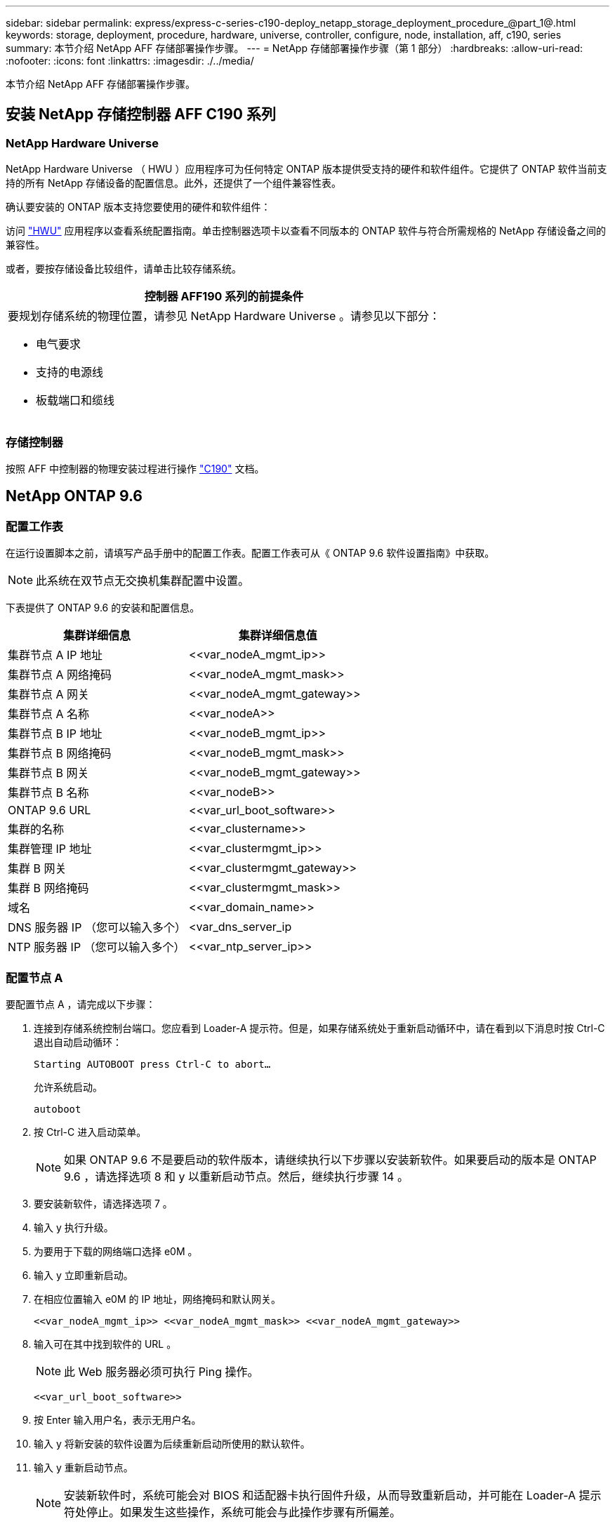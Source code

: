 ---
sidebar: sidebar 
permalink: express/express-c-series-c190-deploy_netapp_storage_deployment_procedure_@part_1@.html 
keywords: storage, deployment, procedure, hardware, universe, controller, configure, node, installation, aff, c190, series 
summary: 本节介绍 NetApp AFF 存储部署操作步骤。 
---
= NetApp 存储部署操作步骤（第 1 部分）
:hardbreaks:
:allow-uri-read: 
:nofooter: 
:icons: font
:linkattrs: 
:imagesdir: ./../media/


[role="lead"]
本节介绍 NetApp AFF 存储部署操作步骤。



== 安装 NetApp 存储控制器 AFF C190 系列



=== NetApp Hardware Universe

NetApp Hardware Universe （ HWU ）应用程序可为任何特定 ONTAP 版本提供受支持的硬件和软件组件。它提供了 ONTAP 软件当前支持的所有 NetApp 存储设备的配置信息。此外，还提供了一个组件兼容性表。

确认要安装的 ONTAP 版本支持您要使用的硬件和软件组件：

访问 http://hwu.netapp.com/Home/Index["HWU"^] 应用程序以查看系统配置指南。单击控制器选项卡以查看不同版本的 ONTAP 软件与符合所需规格的 NetApp 存储设备之间的兼容性。

或者，要按存储设备比较组件，请单击比较存储系统。

|===
| 控制器 AFF190 系列的前提条件 


 a| 
要规划存储系统的物理位置，请参见 NetApp Hardware Universe 。请参见以下部分：

* 电气要求
* 支持的电源线
* 板载端口和缆线


|===


=== 存储控制器

按照 AFF 中控制器的物理安装过程进行操作 https://mysupport.netapp.com/documentation/docweb/index.html?productID=62937&language=en-US["C190"^] 文档。



== NetApp ONTAP 9.6



=== 配置工作表

在运行设置脚本之前，请填写产品手册中的配置工作表。配置工作表可从《 ONTAP 9.6 软件设置指南》中获取。


NOTE: 此系统在双节点无交换机集群配置中设置。

下表提供了 ONTAP 9.6 的安装和配置信息。

|===
| 集群详细信息 | 集群详细信息值 


| 集群节点 A IP 地址 | \<<var_nodeA_mgmt_ip>> 


| 集群节点 A 网络掩码 | \<<var_nodeA_mgmt_mask>> 


| 集群节点 A 网关 | \<<var_nodeA_mgmt_gateway>> 


| 集群节点 A 名称 | \<<var_nodeA>> 


| 集群节点 B IP 地址 | \<<var_nodeB_mgmt_ip>> 


| 集群节点 B 网络掩码 | \<<var_nodeB_mgmt_mask>> 


| 集群节点 B 网关 | \<<var_nodeB_mgmt_gateway>> 


| 集群节点 B 名称 | \<<var_nodeB>> 


| ONTAP 9.6 URL | \<<var_url_boot_software>> 


| 集群的名称 | \<<var_clustername>> 


| 集群管理 IP 地址 | \<<var_clustermgmt_ip>> 


| 集群 B 网关 | \<<var_clustermgmt_gateway>> 


| 集群 B 网络掩码 | \<<var_clustermgmt_mask>> 


| 域名 | \<<var_domain_name>> 


| DNS 服务器 IP （您可以输入多个） | <var_dns_server_ip 


| NTP 服务器 IP （您可以输入多个） | \<<var_ntp_server_ip>> 
|===


=== 配置节点 A

要配置节点 A ，请完成以下步骤：

. 连接到存储系统控制台端口。您应看到 Loader-A 提示符。但是，如果存储系统处于重新启动循环中，请在看到以下消息时按 Ctrl-C 退出自动启动循环：
+
....
Starting AUTOBOOT press Ctrl-C to abort…
....
+
允许系统启动。

+
....
autoboot
....
. 按 Ctrl-C 进入启动菜单。
+

NOTE: 如果 ONTAP 9.6 不是要启动的软件版本，请继续执行以下步骤以安装新软件。如果要启动的版本是 ONTAP 9.6 ，请选择选项 8 和 y 以重新启动节点。然后，继续执行步骤 14 。

. 要安装新软件，请选择选项 7 。
. 输入 y 执行升级。
. 为要用于下载的网络端口选择 e0M 。
. 输入 y 立即重新启动。
. 在相应位置输入 e0M 的 IP 地址，网络掩码和默认网关。
+
....
<<var_nodeA_mgmt_ip>> <<var_nodeA_mgmt_mask>> <<var_nodeA_mgmt_gateway>>
....
. 输入可在其中找到软件的 URL 。
+

NOTE: 此 Web 服务器必须可执行 Ping 操作。

+
....
<<var_url_boot_software>>
....
. 按 Enter 输入用户名，表示无用户名。
. 输入 y 将新安装的软件设置为后续重新启动所使用的默认软件。
. 输入 y 重新启动节点。
+

NOTE: 安装新软件时，系统可能会对 BIOS 和适配器卡执行固件升级，从而导致重新启动，并可能在 Loader-A 提示符处停止。如果发生这些操作，系统可能会与此操作步骤有所偏差。

. 按 Ctrl-C 进入启动菜单。
. 选择选项 4 以清除配置并初始化所有磁盘。
. 输入 y 将磁盘置零，重置配置并安装新的文件系统。
. 输入 y 擦除磁盘上的所有数据。
+

NOTE: 根聚合的初始化和创建可能需要 90 分钟或更长时间才能完成，具体取决于所连接磁盘的数量和类型。初始化完成后，存储系统将重新启动。请注意， SSD 初始化所需的时间要少得多。您可以在节点 A 的磁盘置零时继续进行节点 B 配置。



在节点 A 初始化期间，开始配置节点 B



=== 配置节点 B

要配置节点 B ，请完成以下步骤：

. 连接到存储系统控制台端口。您应看到 Loader-A 提示符。但是，如果存储系统处于重新启动循环中，请在看到以下消息时按 Ctrl-C 退出自动启动循环：
+
....
Starting AUTOBOOT press Ctrl-C to abort…
....
. 按 Ctrl-C 进入启动菜单。
+
....
autoboot
....
. 出现提示时，按 Ctrl-C 。
+

NOTE: 如果 ONTAP 9.6 不是要启动的软件版本，请继续执行以下步骤以安装新软件。如果要启动的版本是 ONTAP 9.6 ，请选择选项 8 和 y 以重新启动节点。然后，继续执行步骤 14 。

. 要安装新软件，请选择选项 7.A
. 输入 y 执行升级。
. 为要用于下载的网络端口选择 e0M 。
. 输入 y 立即重新启动。
. 在相应位置输入 e0M 的 IP 地址，网络掩码和默认网关。
+
....
<<var_nodeB_mgmt_ip>> <<var_nodeB_mgmt_ip>><<var_nodeB_mgmt_gateway>>
....
. 输入可在其中找到软件的 URL 。
+

NOTE: 此 Web 服务器必须可执行 Ping 操作。

+
....
<<var_url_boot_software>>
....
. 按 Enter 输入用户名，表示无用户名。
. 输入 y 将新安装的软件设置为后续重新启动所使用的默认软件。
. 输入 y 重新启动节点。
+

NOTE: 安装新软件时，系统可能会对 BIOS 和适配器卡执行固件升级，从而导致重新启动，并可能在 Loader-A 提示符处停止。如果发生这些操作，系统可能会与此操作步骤有所偏差。

. 按 Ctrl-C 进入启动菜单。
. 选择选项 4 以清除配置并初始化所有磁盘。
. 输入 y 将磁盘置零，重置配置并安装新的文件系统。
. 输入 y 擦除磁盘上的所有数据。
+

NOTE: 根聚合的初始化和创建可能需要 90 分钟或更长时间才能完成，具体取决于所连接磁盘的数量和类型。初始化完成后，存储系统将重新启动。请注意， SSD 初始化所需的时间要少得多。





== 继续执行节点 A 配置和集群配置

从连接到存储控制器 A （节点 A ）控制台端口的控制台端口程序中，运行节点设置脚本。首次在节点上启动 ONTAP 9.6 时，将显示此脚本。


NOTE: 在 ONTAP 9.6 中，节点和集群设置操作步骤略有更改。现在，集群设置向导用于配置集群中的第一个节点，而 NetApp ONTAP 系统管理器（以前称为 OnCommand ® System Manager ）用于配置集群。

. 按照提示设置节点 A
+
....
Welcome to the cluster setup wizard.
You can enter the following commands at any time:
  "help" or "?" - if you want to have a question clarified,
  "back" - if you want to change previously answered questions, and
  "exit" or "quit" - if you want to quit the cluster setup wizard.
     Any changes you made before quitting will be saved.
You can return to cluster setup at any time by typing "cluster setup".
To accept a default or omit a question, do not enter a value.
This system will send event messages and periodic reports to NetApp Technical
Support. To disable this feature, enter
autosupport modify -support disable
within 24 hours.
Enabling AutoSupport can significantly speed problem determination and
resolution should a problem occur on your system.
For further information on AutoSupport, see:
http://support.netapp.com/autosupport/
Type yes to confirm and continue {yes}: yes
Enter the node management interface port [e0M]:
Enter the node management interface IP address: <<var_nodeA_mgmt_ip>>
Enter the node management interface netmask: <<var_nodeA_mgmt_mask>>
Enter the node management interface default gateway: <<var_nodeA_mgmt_gateway>>
A node management interface on port e0M with IP address <<var_nodeA_mgmt_ip>> has been created.
Use your web browser to complete cluster setup by accessing
https://<<var_nodeA_mgmt_ip>>
Otherwise, press Enter to complete cluster setup using the command line
interface:
....
. 导航到节点管理接口的 IP 地址。
+

NOTE: 也可以使用命令行界面执行集群设置。本文档介绍如何使用 System Manager 引导式设置进行集群设置。

. 单击引导式设置以配置集群。
. 输入 ` \<<var_clustername>>` 作为集群名称，并为要配置的每个节点输入 ` \<<var_nodeA>>` 和 ` \<<var_nodeB>>` 。输入要用于存储系统的密码。选择无交换机集群作为集群类型。输入集群基本许可证。
. 您还可以输入集群， NFS 和 iSCSI 的功能许可证。
. 此时将显示一条状态消息，指出正在创建集群。此状态消息会循环显示多个状态。此过程需要几分钟时间。
. 配置网络。
+
.. 取消选择 IP 地址范围选项。
.. 在集群管理 IP 地址字段中输入 ` <<var_clustermgmt_ip>>` ，在网络掩码字段中输入 ` <<var_clustermgmt_mask>>` ，在网关字段中输入 ` <<var_clustermgmt_gateway>>` 。使用… 选择端口字段中的选择器以选择节点 A 的 e0M
.. 节点 A 的节点管理 IP 已填充。为节点 B 输入 ` \<<var_nodeA_mgmt_ip>>`
.. 在 DNS 域名字段中输入 ` \<<var_domain_name>>` 。在 DNS Server IP Address 字段中输入 ` \<<var_dns_server_ip>>` 。
+

NOTE: 您可以输入多个 DNS 服务器 IP 地址。

.. 在 Primary NTP Server 字段中输入 `10.63.172.162` 。
+

NOTE: 您也可以输入备用 NTP 服务器。IP 地址 `10.63.172.162` from ` \<<var_ntp_server_ip>>` 是 Nexus Mgmt IP 。



. 配置支持信息。
+
.. 如果您的环境需要代理来访问 AutoSupport ，请在代理 URL 中输入 URL 。
.. 输入事件通知的 SMTP 邮件主机和电子邮件地址。
+

NOTE: 您必须至少设置事件通知方法，然后才能继续操作。您可以选择任何方法。

+
image:express-c-series-c190-deploy_image4.png["错误：缺少图形映像"]

+
当系统指示集群配置已完成时，单击管理集群以配置存储。







== 继续存储集群配置

配置存储节点和基础集群后，您可以继续配置存储集群。



=== 将所有备用磁盘置零

要将集群中的所有备用磁盘置零，请运行以下命令：

....
disk zerospares
....


=== 设置板载 UTA2 端口特性

. 运行 `ucadmin show` 命令，验证端口的当前模式和当前类型。
+
....
AFF C190::> ucadmin show
                       Current  Current    Pending  Pending    Admin
Node          Adapter  Mode     Type       Mode     Type       Status
------------  -------  -------  ---------  -------  ---------  -----------
AFF C190_A     0c       cna       target     -        -          online
AFF C190_A     0d       cna       target     -        -          online
AFF C190_A     0e       cna       target     -        -          online
AFF C190_A     0f       cna       target     -        -          online
AFF C190_B     0c       cna       target     -        -          online
AFF C190_B     0d       cna       target     -        -          online
AFF C190_B     0e       cna       target     -        -          online
AFF C190_B     0f       cna       target     -        -          online
8 entries were displayed.
....
. 验证正在使用的端口的当前模式是否为 CNA ，以及当前类型是否设置为目标。如果不是，请使用以下命令更改端口个性化设置：
+
....
ucadmin modify -node <home node of the port> -adapter <port name> -mode cna -type target
....
+

NOTE: 要运行上一个命令，端口必须处于脱机状态。要使端口脱机，请运行以下命令：

+
....
network fcp adapter modify -node <home node of the port> -adapter <port name> -state down
....
+

NOTE: 如果更改了端口属性，则必须重新启动每个节点，此更改才能生效。





== 重命名管理逻辑接口

要重命名管理逻辑接口（ LIF ），请完成以下步骤：

. 显示当前管理 LIF 名称。
+
....
network interface show –vserver <<clustername>>
....
. 重命名集群管理 LIF 。
+
....
network interface rename –vserver <<clustername>> –lif cluster_setup_cluster_mgmt_lif_1 –newname cluster_mgmt
....
. 重命名节点 B 管理 LIF 。
+
....
network interface rename -vserver <<clustername>> -lif cluster_setup_node_mgmt_lif_AFF C190_B_1 -newname AFF C190-02_mgmt1
....




== 在集群管理上设置自动还原

在集群管理界面上设置 auto-revert 参数。

....
network interface modify –vserver <<clustername>> -lif cluster_mgmt –auto-revert true
....


== 设置服务处理器网络接口

要为每个节点上的服务处理器分配静态 IPv4 地址，请运行以下命令：

....
system service-processor network modify –node <<var_nodeA>> -address-family IPv4 –enable true –dhcp none –ip-address <<var_nodeA_sp_ip>> -netmask <<var_nodeA_sp_mask>> -gateway <<var_nodeA_sp_gateway>>
system service-processor network modify –node <<var_nodeB>> -address-family IPv4 –enable true –dhcp none –ip-address <<var_nodeB_sp_ip>> -netmask <<var_nodeB_sp_mask>> -gateway <<var_nodeB_sp_gateway>>
....

NOTE: 服务处理器 IP 地址应与节点管理 IP 地址位于同一子网中。



== 在 ONTAP 中启用存储故障转移

要确认已启用存储故障转移，请在故障转移对中运行以下命令：

. 验证存储故障转移的状态。
+
....
storage failover show
....
+

NOTE: ` <<var_nodeA>>` 和 ` <<var_nodeB>>` 都必须能够执行接管。如果节点可以执行接管，请转至步骤 3 。

. 在两个节点之一上启用故障转移。
+
....
storage failover modify -node <<var_nodeA>> -enabled true
....
+

NOTE: 在一个节点上启用故障转移后，这两个节点都可以进行故障转移。

. 验证双节点集群的 HA 状态。
+

NOTE: 此步骤不适用于具有两个以上节点的集群。

+
....
cluster ha show
....
. 如果配置了高可用性，请转至步骤 6 。如果配置了高可用性，则在发出命令时会显示以下消息：
+
....
High Availability Configured: true
....
. 仅为双节点集群启用 HA 模式。
+

NOTE: 请勿对具有两个以上节点的集群运行此命令，因为它会导致故障转移出现问题。

+
....
cluster ha modify -configured true
Do you want to continue? {y|n}: y
....
. 验证是否已正确配置硬件辅助，并根据需要修改配对 IP 地址。
+
....
storage failover hwassist show
....
+

NOTE: 消息 `保持活动状态：错误：` 表示其中一个控制器未从其配对控制器收到 hwassist 保持活动警报，表示未配置硬件辅助。运行以下命令以配置硬件辅助。

+
....
storage failover modify –hwassist-partner-ip <<var_nodeB_mgmt_ip>> -node <<var_nodeA>>
storage failover modify –hwassist-partner-ip <<var_nodeA_mgmt_ip>> -node <<var_nodeB>>
....




== 在 ONTAP 中创建巨型帧 MTU 广播域

要创建 MTU 为 9000 的数据广播域，请运行以下命令：

....
broadcast-domain create -broadcast-domain Infra_NFS -mtu 9000
broadcast-domain create -broadcast-domain Infra_iSCSI-A -mtu 9000
broadcast-domain create -broadcast-domain Infra_iSCSI-B -mtu 9000
....


== 从默认广播域中删除数据端口

10GbE 数据端口用于 iSCSI/NFS 流量，这些端口应从默认域中删除。不使用端口 e0e 和 e0f ，也应从默认域中删除。

要从广播域中删除端口，请运行以下命令：

....
broadcast-domain remove-ports -broadcast-domain Default -ports <<var_nodeA>>:e0c, <<var_nodeA>>:e0d, <<var_nodeA>>:e0e, <<var_nodeA>>:e0f, <<var_nodeB>>:e0c, <<var_nodeB>>:e0d, <<var_nodeA>>:e0e, <<var_nodeA>>:e0f
....


== 禁用 UTA2 端口上的流量控制

NetApp 最佳实践是，在连接到外部设备的所有 UTA2 端口上禁用流量控制。要禁用流量控制，请运行以下命令：

....
net port modify -node <<var_nodeA>> -port e0c -flowcontrol-admin none
Warning: Changing the network port settings will cause a several second interruption in carrier.
Do you want to continue? {y|n}: y
net port modify -node <<var_nodeA>> -port e0d -flowcontrol-admin none
Warning: Changing the network port settings will cause a several second interruption in carrier.
Do you want to continue? {y|n}: y
net port modify -node <<var_nodeA>> -port e0e -flowcontrol-admin none
Warning: Changing the network port settings will cause a several second interruption in carrier.
Do you want to continue? {y|n}: y
net port modify -node <<var_nodeA>> -port e0f -flowcontrol-admin none
Warning: Changing the network port settings will cause a several second interruption in carrier.
Do you want to continue? {y|n}: y
net port modify -node <<var_nodeB>> -port e0c -flowcontrol-admin none
Warning: Changing the network port settings will cause a several second interruption in carrier.
Do you want to continue? {y|n}: y
net port modify -node <<var_nodeB>> -port e0d -flowcontrol-admin none
Warning: Changing the network port settings will cause a several second interruption in carrier.
Do you want to continue? {y|n}: y
net port modify -node <<var_nodeB>> -port e0e -flowcontrol-admin none
Warning: Changing the network port settings will cause a several second interruption in carrier.
Do you want to continue? {y|n}: y
net port modify -node <<var_nodeB>> -port e0f -flowcontrol-admin none
Warning: Changing the network port settings will cause a several second interruption in carrier.
Do you want to continue? {y|n}: y
....


== 在 ONTAP 中配置接口组 LACP

此类型的接口组需要两个或更多以太网接口以及一个支持 LACP 的交换机。确保已根据本指南第 5.1 节中的步骤对其进行配置。

在集群提示符处，完成以下步骤：

....
ifgrp create -node <<var_nodeA>> -ifgrp a0a -distr-func port -mode multimode_lacp
network port ifgrp add-port -node <<var_nodeA>> -ifgrp a0a -port e0c
network port ifgrp add-port -node <<var_nodeA>> -ifgrp a0a -port e0d
ifgrp create -node << var_nodeB>> -ifgrp a0a -distr-func port -mode multimode_lacp
network port ifgrp add-port -node <<var_nodeB>> -ifgrp a0a -port e0c
network port ifgrp add-port -node <<var_nodeB>> -ifgrp a0a -port e0d
....


== 在 ONTAP 中配置巨型帧

要将 ONTAP 网络端口配置为使用巨型帧（ MTU 通常为 9 ， 000 字节），请从集群 Shell 运行以下命令：

....
AFF C190::> network port modify -node node_A -port a0a -mtu 9000
Warning: This command will cause a several second interruption of service on
         this network port.
Do you want to continue? {y|n}: y
AFF C190::> network port modify -node node_B -port a0a -mtu 9000
Warning: This command will cause a several second interruption of service on
         this network port.
Do you want to continue? {y|n}: y
....


== 在 ONTAP 中创建 VLAN

要在 ONTAP 中创建 VLAN ，请完成以下步骤：

. 创建 NFS VLAN 端口并将其添加到数据广播域。
+
....
network port vlan create –node <<var_nodeA>> -vlan-name a0a-<<var_nfs_vlan_id>>
network port vlan create –node <<var_nodeB>> -vlan-name a0a-<<var_nfs_vlan_id>>
broadcast-domain add-ports -broadcast-domain Infra_NFS -ports <<var_nodeA>>:a0a-<<var_nfs_vlan_id>>, <<var_nodeB>>:a0a-<<var_nfs_vlan_id>>
....
. 创建 iSCSI VLAN 端口并将其添加到数据广播域。
+
....
network port vlan create –node <<var_nodeA>> -vlan-name a0a-<<var_iscsi_vlan_A_id>>
network port vlan create –node <<var_nodeA>> -vlan-name a0a-<<var_iscsi_vlan_B_id>>
network port vlan create –node <<var_nodeB>> -vlan-name a0a-<<var_iscsi_vlan_A_id>>
network port vlan create –node <<var_nodeB>> -vlan-name a0a-<<var_iscsi_vlan_B_id>>
broadcast-domain add-ports -broadcast-domain Infra_iSCSI-A -ports <<var_nodeA>>:a0a-<<var_iscsi_vlan_A_id>>,<<var_nodeB>>:a0a-<<var_iscsi_vlan_A_id>>
broadcast-domain add-ports -broadcast-domain Infra_iSCSI-B -ports <<var_nodeA>>:a0a-<<var_iscsi_vlan_B_id>>,<<var_nodeB>>:a0a-<<var_iscsi_vlan_B_id>>
....
. 创建 MGMT-VLAN 端口。
+
....
network port vlan create –node <<var_nodeA>> -vlan-name a0a-<<mgmt_vlan_id>>
network port vlan create –node <<var_nodeB>> -vlan-name a0a-<<mgmt_vlan_id>>
....




== 在 ONTAP 中创建数据聚合

在 ONTAP 设置过程中，将创建一个包含根卷的聚合。要创建其他聚合，请确定聚合名称，要创建聚合的节点及其包含的磁盘数。

要创建聚合，请运行以下命令：

....
aggr create -aggregate aggr1_nodeA -node <<var_nodeA>> -diskcount <<var_num_disks>>
aggr create -aggregate aggr1_nodeB -node <<var_nodeB>> -diskcount <<var_num_disks>>
....

NOTE: 在配置中至少保留一个磁盘（选择最大的磁盘）作为备用磁盘。最佳做法是，每个磁盘类型和大小至少有一个备用磁盘。


NOTE: 从五个磁盘开始；您可以在需要额外存储时向聚合添加磁盘。


NOTE: 在磁盘置零完成之前，无法创建聚合。运行 `aggr show` 命令以显示聚合创建状态。在 aggr1_nodeA 联机之前，请勿继续操作。



== 在 ONTAP 中配置时区

要配置时间同步并设置集群上的时区，请运行以下命令：

....
timezone <<var_timezone>>
....

NOTE: 例如，在美国东部，时区为 America/New_York 。开始键入时区名称后，按 Tab 键查看可用选项。



== 在 ONTAP 中配置 SNMP

要配置 SNMP ，请完成以下步骤：

. 配置 SNMP 基本信息，例如位置和联系人。轮询时，此信息在 SNMP 中显示为 `sysLocation` 和 `sysContact` 变量。
+
....
snmp contact <<var_snmp_contact>>
snmp location “<<var_snmp_location>>”
snmp init 1
options snmp.enable on
....
. 配置 SNMP 陷阱以发送到远程主机。
+
....
snmp traphost add <<var_snmp_server_fqdn>>
....




== 在 ONTAP 中配置 SNMPv1

要配置 SNMPv1 ，请设置名为社区的共享机密纯文本密码。

....
snmp community add ro <<var_snmp_community>>
....

NOTE: 请谨慎使用 `snmp community delete all` 命令。如果社区字符串用于其他监控产品，则此命令会将其删除。



== 在 ONTAP 中配置 SNMPv3

SNMPv3 要求您定义并配置用户进行身份验证。要配置 SNMPv3 ，请完成以下步骤：

. 运行 `security snmpusers` 命令以查看引擎 ID 。
. 创建名为 `snmpv3user` 的用户。
+
....
security login create -username snmpv3user -authmethod usm -application snmp
....
. 输入权威实体的引擎 ID ，然后选择 MD5 作为身份验证协议。
. 出现提示时，输入身份验证协议的最小长度为八个字符的密码。
. 选择 DES 作为隐私协议。
. 出现提示时，输入隐私协议的最小长度为八个字符的密码。




== 在 ONTAP 中配置 AutoSupport HTTPS

NetApp AutoSupport 工具通过 HTTPS 向 NetApp 发送支持摘要信息。要配置 AutoSupport ，请运行以下命令：

....
system node autosupport modify -node * -state enable –mail-hosts <<var_mailhost>> -transport https -support enable -noteto <<var_storage_admin_email>>
....


== 创建 Storage Virtual Machine

要创建基础架构 Storage Virtual Machine （ SVM ），请完成以下步骤：

. 运行 `vserver create` 命令。
+
....
vserver create –vserver Infra-SVM –rootvolume rootvol –aggregate aggr1_nodeA –rootvolume-security-style unix
....
. 将数据聚合添加到 NetApp VSC 的 infra-sVM 聚合列表中。
+
....
vserver modify -vserver Infra-SVM -aggr-list aggr1_nodeA,aggr1_nodeB
....
. 从 SVM 中删除未使用的存储协议，而不使用 NFS 和 iSCSI 。
+
....
vserver remove-protocols –vserver Infra-SVM -protocols cifs,ndmp,fcp
....
. 在 infra-sVM SVM 中启用并运行 NFS 协议。
+
....
nfs create -vserver Infra-SVM -udp disabled
....
. 打开 NetApp NFS VAAI 插件的 `SVM vStorage` 参数。然后，验证是否已配置 NFS 。
+
....
vserver nfs modify –vserver Infra-SVM –vstorage enabled
vserver nfs show
....
+

NOTE: 在命令行中，命令以 `vserver` 为前缀，因为 SVM 以前称为 Vserver 。





== 在 ONTAP 中配置 NFSv3

下表列出了完成此配置所需的信息。

|===
| 详细信息 | 详细信息值 


| ESXi 主机 A NFS IP 地址 | \<<var_esxi_HostA_NFS_IP>> 


| ESXi 主机 B NFS IP 地址 | \<<var_esxi_HostB_NFS_IP>> 
|===
要在 SVM 上配置 NFS ，请运行以下命令：

. 在默认导出策略中为每个 ESXi 主机创建一个规则。
. 为要创建的每个 ESXi 主机分配一个规则。每个主机都有自己的规则索引。第一个 ESXi 主机的规则索引为 1 ，第二个 ESXi 主机的规则索引为 2 ，依此类推。
+
....
vserver export-policy rule create –vserver Infra-SVM -policyname default –ruleindex 1 –protocol nfs -clientmatch <<var_esxi_hostA_nfs_ip>> -rorule sys –rwrule sys -superuser sys –allow-suid false
vserver export-policy rule create –vserver Infra-SVM -policyname default –ruleindex 2 –protocol nfs -clientmatch <<var_esxi_hostB_nfs_ip>> -rorule sys –rwrule sys -superuser sys –allow-suid false
vserver export-policy rule show
....
. 将导出策略分配给基础架构 SVM 根卷。
+
....
volume modify –vserver Infra-SVM –volume rootvol –policy default
....
+

NOTE: 如果您选择在设置 vSphere 后安装导出策略，则 NetApp VSC 会自动处理导出策略。如果不安装此服务器，则必须在添加其他 Cisco UCS C 系列服务器时创建导出策略规则。





== 在 ONTAP 中创建 iSCSI 服务

要在 SVM 上创建 iSCSI 服务，请运行以下命令。此命令还会启动 iSCSI 服务并为 SVM 设置 iSCSI IQN 。验证是否已配置 iSCSI 。

....
iscsi create -vserver Infra-SVM
iscsi show
....


== 在 ONTAP 中创建 SVM 根卷的负载共享镜像

要在 ONTAP 中为 SVM 根卷创建负载共享镜像，请完成以下步骤：

. 在每个节点上创建一个卷作为基础架构 SVM 根卷的负载共享镜像。
+
....
volume create –vserver Infra_Vserver –volume rootvol_m01 –aggregate aggr1_nodeA –size 1GB –type DP
volume create –vserver Infra_Vserver –volume rootvol_m02 –aggregate aggr1_nodeB –size 1GB –type DP
....
. 创建作业计划，以便每 15 分钟更新一次根卷镜像关系。
+
....
job schedule interval create -name 15min -minutes 15
....
. 创建镜像关系。
+
....
snapmirror create -source-path Infra-SVM:rootvol -destination-path Infra-SVM:rootvol_m01 -type LS -schedule 15min
snapmirror create -source-path Infra-SVM:rootvol -destination-path Infra-SVM:rootvol_m02 -type LS -schedule 15min
....
. 初始化镜像关系并验证它是否已创建。
+
....
snapmirror initialize-ls-set -source-path Infra-SVM:rootvol
snapmirror show
....




== 在 ONTAP 中配置 HTTPS 访问

要配置对存储控制器的安全访问，请完成以下步骤：

. 提高访问证书命令的权限级别。
+
....
set -privilege diag
Do you want to continue? {y|n}: y
....
. 通常，已有自签名证书。运行以下命令以验证证书：
+
....
security certificate show
....
. 对于所示的每个 SVM ，证书公用名应与 SVM 的 DNS FQDN 匹配。四个默认证书应被删除，并替换为自签名证书或证书颁发机构提供的证书。
+

NOTE: 最好在创建证书之前删除已过期的证书。运行 `security certificate delete` 命令删除已过期的证书。在以下命令中，使用 Tab completion 选择并删除每个默认证书。

+
....
security certificate delete [TAB] …
Example: security certificate delete -vserver Infra-SVM -common-name Infra-SVM -ca Infra-SVM -type server -serial 552429A6
....
. 要生成并安装自签名证书，请一次性运行以下命令。为 infra-sVM 和集群 SVM 生成服务器证书。同样，请使用 Tab completion 帮助完成这些命令。
+
....
security certificate create [TAB] …
Example: security certificate create -common-name infra-svm.netapp.com -type server -size 2048 -country US -state "North Carolina" -locality "RTP" -organization "NetApp" -unit "FlexPod" -email-addr "abc@netapp.com" -expire-days 3650 -protocol SSL -hash-function SHA256 -vserver Infra-SVM
....
. 要获取以下步骤中所需参数的值，请运行 security certificate show 命令。
. 使用 ` – server-enabled true` 和 ` – client-enabled false` 参数启用刚刚创建的每个证书。同样，请使用 Tab 补全。
+
....
security ssl modify [TAB] …
Example: security ssl modify -vserver Infra-SVM -server-enabled true -client-enabled false -ca infra-svm.netapp.com -serial 55243646 -common-name infra-svm.netapp.com
....
. 配置并启用 SSL 和 HTTPS 访问以及禁用 HTTP 访问。
+
....
system services web modify -external true -sslv3-enabled true
Warning: Modifying the cluster configuration will cause pending web service requests to be interrupted as the web servers are restarted.
Do you want to continue {y|n}: y
system services firewall policy delete -policy mgmt -service http –vserver <<var_clustername>>
....
+

NOTE: 其中某些命令通常会返回一条错误消息，指出此条目不存在。

. 还原到管理员权限级别并创建设置，以使 SVM 可供 Web 使用。
+
....
set –privilege admin
vserver services web modify –name spi –vserver * -enabled true
....




== 在 ONTAP 中创建 NetApp FlexVol 卷

要创建 NetApp FlexVol ® 卷，请输入卷名称，大小及其所在的聚合。创建两个 VMware 数据存储库卷和一个服务器启动卷。

....
volume create -vserver Infra-SVM -volume infra_datastore -aggregate aggr1_nodeB -size 500GB -state online -policy default -junction-path /infra_datastore -space-guarantee none -percent-snapshot-space 0
volume create -vserver Infra-SVM -volume infra_swap -aggregate aggr1_nodeA -size 100GB -state online -policy default -junction-path /infra_swap -space-guarantee none -percent-snapshot-space 0 -snapshot-policy none -efficiency-policy none
volume create -vserver Infra-SVM -volume esxi_boot -aggregate aggr1_nodeA -size 100GB -state online -policy default -space-guarantee none -percent-snapshot-space 0
....


== 在 ONTAP 中创建 LUN

要创建两个启动 LUN ，请运行以下命令：

....
lun create -vserver Infra-SVM -volume esxi_boot -lun VM-Host-Infra-A -size 15GB -ostype vmware -space-reserve disabled
lun create -vserver Infra-SVM -volume esxi_boot -lun VM-Host-Infra-B -size 15GB -ostype vmware -space-reserve disabled
....

NOTE: 添加额外的 Cisco UCS C 系列服务器时，必须创建额外的启动 LUN 。



== 在 ONTAP 中创建 iSCSI LIF

下表列出了完成此配置所需的信息。

|===
| 详细信息 | 详细信息值 


| 存储节点 A iSCSI LIF01A | \<<var_nodeA_iscsi_lif01a_ip>> 


| 存储节点 A iSCSI LIF01A 网络掩码 | \<<var_nodeA_iscsi_lif01a_mask>> 


| 存储节点 A iSCSI LIF01B | \<<var_nodeA_iscsi_lif01b_ip>> 


| 存储节点 A iSCSI LIF01B 网络掩码 | \<<var_nodeA_iscsi_lif01b_mask>> 


| 存储节点 B iSCSI LIF01A | \<<var_nodeB_iscsi_lif01a_ip>> 


| 存储节点 B iSCSI LIF01A 网络掩码 | \<<var_nodeB_iscsi_lif01a_mask>> 


| 存储节点 B iSCSI LIF01B | \<<var_nodeB_iscsi_lif01b_ip>> 


| 存储节点 B iSCSI LIF01B 网络掩码 | \<<var_nodeB_iscsi_lif01b_mask>> 
|===
创建四个 iSCSI LIF ，每个节点两个。

....
network interface create -vserver Infra-SVM -lif iscsi_lif01a -role data -data-protocol iscsi -home-node <<var_nodeA>> -home-port a0a-<<var_iscsi_vlan_A_id>> -address <<var_nodeA_iscsi_lif01a_ip>> -netmask <<var_nodeA_iscsi_lif01a_mask>> –status-admin up –failover-policy disabled –firewall-policy data –auto-revert false
network interface create -vserver Infra-SVM -lif iscsi_lif01b -role data -data-protocol iscsi -home-node <<var_nodeA>> -home-port a0a-<<var_iscsi_vlan_B_id>> -address <<var_nodeA_iscsi_lif01b_ip>> -netmask <<var_nodeA_iscsi_lif01b_mask>> –status-admin up –failover-policy disabled –firewall-policy data –auto-revert false
network interface create -vserver Infra-SVM -lif iscsi_lif02a -role data -data-protocol iscsi -home-node <<var_nodeB>> -home-port a0a-<<var_iscsi_vlan_A_id>> -address <<var_nodeB_iscsi_lif01a_ip>> -netmask <<var_nodeB_iscsi_lif01a_mask>> –status-admin up –failover-policy disabled –firewall-policy data –auto-revert false
network interface create -vserver Infra-SVM -lif iscsi_lif02b -role data -data-protocol iscsi -home-node <<var_nodeB>> -home-port a0a-<<var_iscsi_vlan_B_id>> -address <<var_nodeB_iscsi_lif01b_ip>> -netmask <<var_nodeB_iscsi_lif01b_mask>> –status-admin up –failover-policy disabled –firewall-policy data –auto-revert false
network interface show
....


== 在 ONTAP 中创建 NFS LIF

下表列出了完成此配置所需的信息。

|===
| 详细信息 | 详细信息值 


| 存储节点 A NFS LIF 01 IP | \<<var_nodeA_nfs_lif_01_ip>> 


| 存储节点 A NFS LIF 01 网络掩码 | \<<var_nodeA_nfs_lif_01_mask>> 


| 存储节点 B NFS LIF 02 IP | \<<var_nodeB_nfs_lif_02_ip>> 


| 存储节点 B NFS LIF 02 网络掩码 | \<<var_nodeB_nfs_lif_02_mask>> 
|===
创建 NFS LIF 。

....
network interface create -vserver Infra-SVM -lif nfs_lif01 -role data -data-protocol nfs -home-node <<var_nodeA>> -home-port a0a-<<var_nfs_vlan_id>> –address <<var_nodeA_nfs_lif_01_ip>> -netmask << var_nodeA_nfs_lif_01_mask>> -status-admin up –failover-policy broadcast-domain-wide –firewall-policy data –auto-revert true
network interface create -vserver Infra-SVM -lif nfs_lif02 -role data -data-protocol nfs -home-node <<var_nodeA>> -home-port a0a-<<var_nfs_vlan_id>> –address <<var_nodeB_nfs_lif_02_ip>> -netmask << var_nodeB_nfs_lif_02_mask>> -status-admin up –failover-policy broadcast-domain-wide –firewall-policy data –auto-revert true
network interface show
....


== 添加基础架构 SVM 管理员

下表列出了添加 SVM 管理员所需的信息。

|===
| 详细信息 | 详细信息值 


| Vsmgmt IP | \<<var_svm_mgmt_ip>> 


| Vsmgmt 网络掩码 | \<<var_svm_mgmt_mask>> 


| Vsmgmt 默认网关 | \<<var_svm_mgmt_gateway>> 
|===
要将基础架构 SVM 管理员和 SVM 管理逻辑接口添加到管理网络，请完成以下步骤：

. 运行以下命令：
+
....
network interface create –vserver Infra-SVM –lif vsmgmt –role data –data-protocol none –home-node <<var_nodeB>> -home-port  e0M –address <<var_svm_mgmt_ip>> -netmask <<var_svm_mgmt_mask>> -status-admin up –failover-policy broadcast-domain-wide –firewall-policy mgmt –auto-revert true
....
+

NOTE: 此处的 SVM 管理 IP 应与存储集群管理 IP 位于同一子网中。

. 创建一个默认路由，以使 SVM 管理接口能够访问外部环境。
+
....
network route create –vserver Infra-SVM -destination 0.0.0.0/0 –gateway <<var_svm_mgmt_gateway>>
network route show
....
. 为 SVM vsadmin 用户设置密码并解除锁定此用户。
+
....
security login password –username vsadmin –vserver Infra-SVM
Enter a new password: <<var_password>>
Enter it again: <<var_password>>
security login unlock –username vsadmin –vserver Infra-SVM
....


link:express-c-series-c190-deploy_deploy_cisco_ucs_c-series_rack_server.html["接下来：部署Cisco UCS C系列机架式服务器。"]
